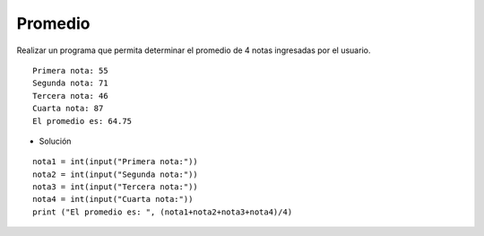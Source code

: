 Promedio
--------

Realizar un programa que permita
determinar el promedio de 4 notas ingresadas
por el usuario.


::

    Primera nota: 55
    Segunda nota: 71
    Tercera nota: 46
    Cuarta nota: 87
    El promedio es: 64.75 

* Solución

::

    nota1 = int(input("Primera nota:"))
    nota2 = int(input("Segunda nota:"))
    nota3 = int(input("Tercera nota:"))
    nota4 = int(input("Cuarta nota:"))
    print ("El promedio es: ", (nota1+nota2+nota3+nota4)/4)
